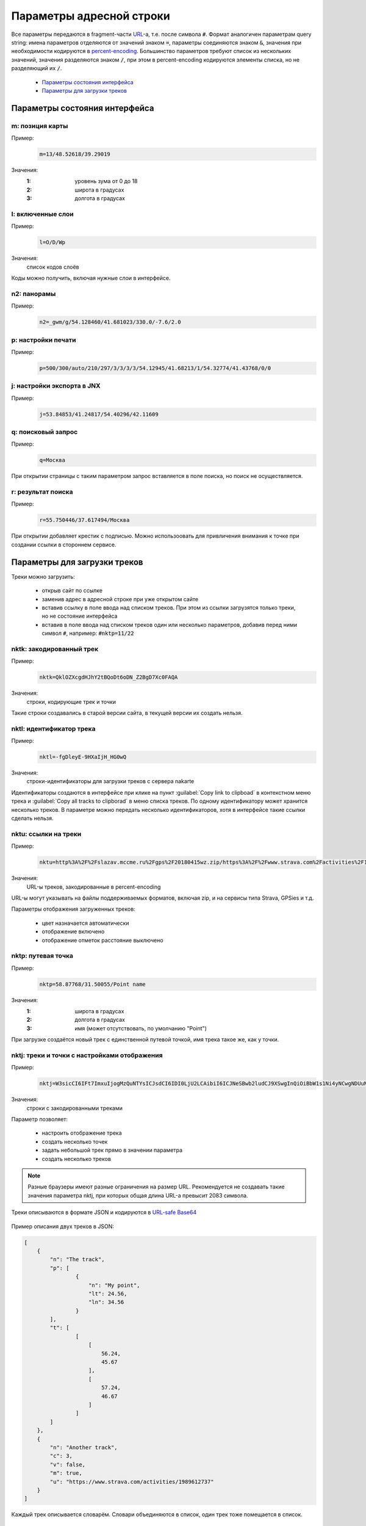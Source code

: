Параметры адресной строки
=========================

Все параметры передаются в fragment-части `URL`_-а, т.е. после символа :code:`#`.
Формат аналогичен параметрам query string:
имена параметров отделяются от значений знаком :code:`=`,
параметры соединяются знаком :code:`&`,
значения при необходимости кодируются в `percent-encoding`_.
Большинство параметров требуют список из нескольких значений,
значения разделяются знаком :code:`/`,
при этом в percent-encoding кодируются элементы списка, но не разделяющий их :code:`/`.

.. _URL: https://en.wikipedia.org/wiki/URL
.. _percent-encoding: https://en.wikipedia.org/wiki/Percent-encoding

 * `Параметры состояния интерфейса`_
 * `Параметры для загрузки треков`_

Параметры состояния интерфейса
~~~~~~~~~~~~~~~~~~~~~~~~~~~~~~

m: позиция карты
----------------

Пример:
    .. code::

       m=13/48.52618/39.29019

Значения:
    :1: уровень зума от 0 до 18
    :2: широта в градусах
    :3: долгота в градусах

l: включенные слои
------------------

Пример:
    .. code::

       l=O/D/Wp

Значения:
    список кодов слоёв

Коды можно получить, включая нужные слои в интерфейсе.


n2: панорамы
------------

Пример:
    .. code::

       n2=_gwm/g/54.128460/41.681023/330.0/-7.6/2.0

p: настройки печати
-------------------

Пример:
    .. code::

       p=500/300/auto/210/297/3/3/3/3/54.12945/41.68213/1/54.32774/41.43768/0/0

j: настройки экспорта в JNX
---------------------------

Пример:
    .. code::

       j=53.84853/41.24817/54.40296/42.11609

q: поисковый запрос
-------------------

Пример:
    .. code::

        q=Москва

При открытии страницы с таким параметром запрос вставляется в поле поиска, но поиск не осуществляется.

r: результат поиска
-------------------

Пример:
    .. code::

        r=55.750446/37.617494/Москва

При открытии добавляет крестик с подписью.
Можно использоовать для привличения внимания к точке при создании ссылки в стороннем сервисе.

Параметры для загрузки треков
~~~~~~~~~~~~~~~~~~~~~~~~~~~~~

Треки можно загрузить:

 * открыв сайт по ссылке
 * заменив адрес в адресной строке при уже открытом сайте
 * вставив ссылку в поле ввода над списком треков.
   При этом из ссылки загрузятся только треки,
   но не состояние   интерфейса
 * вставив в поле ввода над списком треков один или несколько параметров,
   добавив перед ними символ :code:`#`,
   например: :code:`#nktp=11/22`

nktk: закодированный трек
-------------------------

Пример:
    .. code::

       nktk=QklOZXcgdHJhY2tBQoDt6oDN_Z2BgD7Xc0FAQA
Значения:
    строки, кодирующие трек и точки

Такие строки создавались в старой версии сайта,
в текущей версии их создать нельзя.


nktl: идентификатор трека
-------------------------

Пример:
    .. code::

       nktl=-fgDleyE-9HXaIjH_HG0wQ

Значения:
       строки-идентификаторы для загрузки треков с сервера nakarte

Идентификаторы создаются в интерфейсе при клике на пункт :guilabel:`Copy link to clipboad` в контекстном меню трека и
:guilabel:`Copy all tracks to clipborad` в меню списка треков.
По одному идентификатору может хранится несколько треков.
В параметре можно передать несколько идентификаторов, хотя в интерфейсе такие ссылки сделать нельзя.


nktu: ссылки на треки
---------------------

Пример:
    .. code::

       nktu=http%3A%2F%2Fslazav.mccme.ru%2Fgps%2F20180415wz.zip/https%3A%2F%2Fwww.strava.com%2Factivities%2F1989612737

Значения:
    URL-ы треков, закодированные в percent-encoding

URL-ы могут указывать на файлы поддерживаемых форматов, включая zip, и на сервисы типа Strava, GPSies и т.д.

Параметры отображения загруженных треков:

 * цвет назначается автоматически
 * отображение включено
 * отображение отметок расстояние выключено


nktp: путевая точка
-------------------

Пример:
    .. code::

       nktp=58.87768/31.50055/Point name

Значения:
    :1: широта в градусах
    :2: долгота в градусах
    :3: имя (может отсутствовать, по умолчанию "Point")

При загрузке создаётся новый трек с единственной путевой точкой,
имя трека такое же, как у точки.

nktj: треки и точки с настройками отображения
---------------------------------------------

Пример:
    .. code::

       nktj=W3sicCI6IFt7ImxuIjogMzQuNTYsICJsdCI6IDI0LjU2LCAibiI6ICJNeSBwb2ludCJ9XSwgInQiOiBbW1s1Ni4yNCwgNDUuNjddLCBbNTcuMjQsIDQ2LjY3XV1dLCAibiI6ICJUaGUgdHJhY2sifSwgeyJ1IjogImh0dHBzOi8vd3d3LnN0cmF2YS5jb20vYWN0aXZpdGllcy8xOTg5NjEyNzM3IiwgImMiOiAzLCAidiI6IGZhbHNlLCAibSI6IHRydWUsICJuIjogIkFub3RoZXIgdHJhY2sifV0=

Значения:
    строки с закодированными треками

Параметр позволяет:

 * настроить отображение трека
 * создать несколько точек
 * задать небольшой трек прямо в значении параметра
 * создать несколько треков

.. note::

   Разные браузеры имеют разные ограничения на размер URL.
   Рекомендуется не создавать такие значения параметра nktj, при которых общая длина URL-а превысит 2083 символа.

Треки описываются в формате JSON и кодируются в `URL-safe Base64`_

    .. _URL-safe BASE64: https://en.wikipedia.org/wiki/Base64#URL_applications

Пример описания двух треков в JSON:

.. code-block:: json

    [
        {
            "n": "The track",
            "p": [
                    {
                        "n": "My point",
                        "lt": 24.56,
                        "ln": 34.56
                    }
            ],
            "t": [
                    [
                        [
                            56.24,
                            45.67
                        ],
                        [
                            57.24,
                            46.67
                        ]
                    ]
            ]
        },
        {
            "n": "Another track",
            "c": 3,
            "v": false,
            "m": true,
            "u": "https://www.strava.com/activities/1989612737"
        }
    ]


Каждый трек описывается словарём.
Словари объединяются в список, один трек тоже помещается в список.

Словари треков
++++++++++++++

.. list-table:: Поля 
    :header-rows: 1

    - - имя
      - тип
      - значение по-умолчанию
      - описание
    - - n
      - строка
      - Track
      - имя трека
    - - u
      - строка
      - нет
      - URL, по которому загрузить трек, указывает на файл или сервис
    - - p
      - список словарей
      - нет
      - описания путевых точек
    - - t
      - список
      - нет
      - описания линий треков
    - - c
      - число
      - авто
      - цвет
    - - v
      - булев
      - true
      - показ трека включен
    - - m
      - булев
      - false
      - показ отметок длины включен

Данные треков загружаются либо по ссылке из поля :code:`u`, либо из описаний в полях :code:`p` и :code:`t`. При наличии :code:`u` поля :code:`p` и :code:`t` игнорируются.

Имя трека используется по-разному в зависимости от наличия полей :code:`u`, :code:`p`, :code:`t`: 

 * Если трек загружается по ссылке из поля :code:`u`, то при наличии поля :code:`n` имя трека берется из него, иначе остаётся автоматическое (обычно, имя файла). При этом, если будет загружен zip-архив, содержаший несколько треков, параметр :code:`n` игнорируется.
 * Если трек создаётся из описаний в полях :code:`p` и :code:`t`, то при наличии поля :code:`n` имя трека берется из него, иначе будет "Track"

Цвет трека задаётся числом:

===== ====
Число цвет
===== ====
0     синий
1     оранжевый
2     голубой
3     красный
4     фиолетовый
5     желтый
===== ====

Словари точек
++++++++++++++

.. list-table:: Поля 
    :header-rows: 1

    - - имя
      - тип
      - описание
    - - n
      - строка
      - Имя точки, поле обязательное
    - - lt
      - число 
      - широта
    - - ln
      - число 
      - долгота


Линии треков
++++++++++++
 * описание состоит из списка сегментов
 * сегмент состоит из списка точек
 * точка описывается списком из двух элементов, широты и долготы.